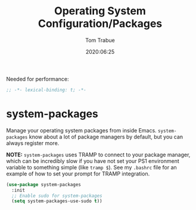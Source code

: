 #+title:  Operating System Configuration/Packages
#+author: Tom Trabue
#+email:  tom.trabue@gmail.com
#+date:   2020:06:25
#+tags:   os operating-system
#+STARTUP: fold

Needed for performance:
#+begin_src emacs-lisp :tangle yes
;; -*- lexical-binding: t; -*-

#+end_src

* system-packages
  Manage your operating system packages from inside Emacs. =system-packages=
  know about a lot of package managers by default, but you can always register
  more.

  *NOTE:* =system-packages= uses TRAMP to connect to your package manager, which
  can be incredibly slow if you have not set your PS1 environment variable to
  something simple (like =tramp $=). See my =.bashrc= file for an example of how
  to set your prompt for TRAMP integration.

#+begin_src emacs-lisp :tangle yes
  (use-package system-packages
    :init
    ;; Enable sudo for system-packages
    (setq system-packages-use-sudo t))
#+end_src
